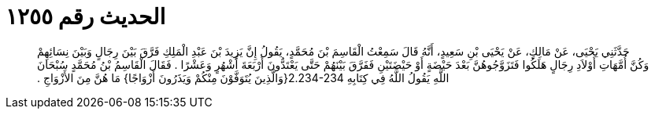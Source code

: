 
= الحديث رقم ١٢٥٥

[quote.hadith]
حَدَّثَنِي يَحْيَى، عَنْ مَالِكٍ، عَنْ يَحْيَى بْنِ سَعِيدٍ، أَنَّهُ قَالَ سَمِعْتُ الْقَاسِمَ بْنَ مُحَمَّدٍ، يَقُولُ إِنَّ يَزِيدَ بْنَ عَبْدِ الْمَلِكِ فَرَّقَ بَيْنَ رِجَالٍ وَبَيْنَ نِسَائِهِمْ وَكُنَّ أُمَّهَاتِ أَوْلاَدِ رِجَالٍ هَلَكُوا فَتَزَوَّجُوهُنَّ بَعْدَ حَيْضَةٍ أَوْ حَيْضَتَيْنِ فَفَرَّقَ بَيْنَهُمْ حَتَّى يَعْتَدُّونَ أَرْبَعَةَ أَشْهُرٍ وَعَشْرًا ‏.‏ فَقَالَ الْقَاسِمُ بْنُ مُحَمَّدٍ سُبْحَانَ اللَّهِ يَقُولُ اللَّهُ فِي كِتَابِهِ ‏2.234-234{‏وَالَّذِينَ يُتَوَفَّوْنَ مِنْكُمْ وَيَذَرُونَ أَزْوَاجًا‏}‏ مَا هُنَّ مِنَ الأَزْوَاجِ ‏.‏